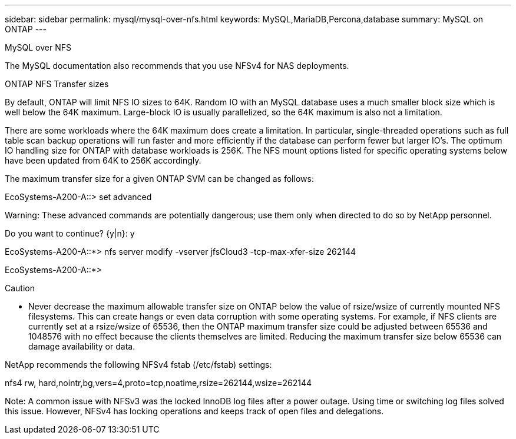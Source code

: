 ---
sidebar: sidebar
permalink: mysql/mysql-over-nfs.html
keywords: MySQL,MariaDB,Percona,database
summary: MySQL on ONTAP
---

MySQL over NFS

The MySQL documentation also recommends that you use NFSv4 for NAS deployments. 

ONTAP NFS Transfer sizes 

By default, ONTAP will limit NFS IO sizes to 64K. Random IO with an MySQL database uses a much smaller block size which is well below the 64K maximum. Large-block IO is usually parallelized, so the 64K maximum is also not a limitation.

There are some workloads where the 64K maximum does create a limitation. In particular, single-threaded operations such as full table scan backup operations will run faster and more efficiently if the database can perform fewer but larger IO’s. The optimum IO handling size for ONTAP with database workloads is 256K. The NFS mount options listed for specific operating systems below have been updated from 64K to 256K accordingly.

The maximum transfer size for a given ONTAP SVM can be changed as follows:

EcoSystems-A200-A::> set advanced



Warning: These advanced commands are potentially dangerous; use them only when directed to do so by NetApp personnel.

Do you want to continue? {y|n}: y



EcoSystems-A200-A::*> nfs server modify -vserver jfsCloud3 -tcp-max-xfer-size 262144



EcoSystems-A200-A::*>



Caution



* Never decrease the maximum allowable transfer size on ONTAP below the value of rsize/wsize of currently mounted NFS filesystems. This can create hangs or even data corruption with some operating systems. For example, if NFS clients are currently set at a rsize/wsize of 65536, then the ONTAP maximum transfer size could be adjusted between 65536 and 1048576 with no effect because the clients themselves are limited. Reducing the maximum transfer size below 65536 can damage availability or data.

NetApp recommends the following NFSv4 fstab (/etc/fstab) settings:

nfs4 rw, hard,nointr,bg,vers=4,proto=tcp,noatime,rsize=262144,wsize=262144



Note:  A common issue with NFSv3 was the locked InnoDB log files after a power outage. Using time or switching log files solved this issue. However, NFSv4 has locking operations and keeps track of open files and delegations. 
